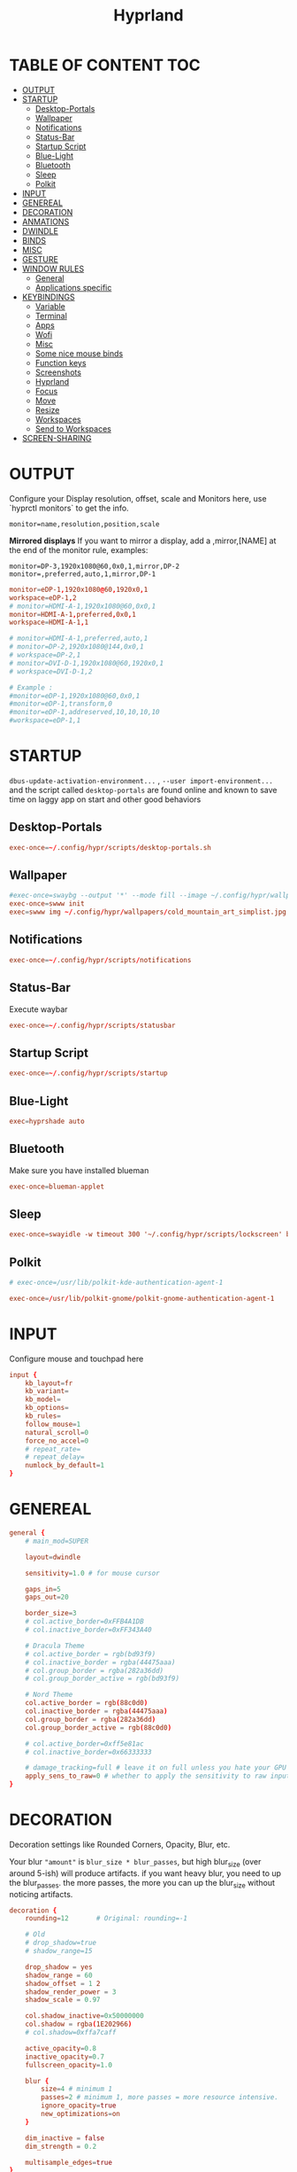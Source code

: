 #+title: Hyprland
#+AUTHOR Corentin ROY (JilkoniX)
#+PROPERTY: header-args :tangle hyprland.conf
#+STARTUP: showeverything

* TABLE OF CONTENT :TOC:
- [[#output][OUTPUT]]
- [[#startup][STARTUP]]
  - [[#desktop-portals][Desktop-Portals]]
  - [[#wallpaper][Wallpaper]]
  - [[#notifications][Notifications]]
  - [[#status-bar][Status-Bar]]
  - [[#startup-script][Startup Script]]
  - [[#blue-light][Blue-Light]]
  - [[#bluetooth][Bluetooth]]
  - [[#sleep][Sleep]]
  - [[#polkit][Polkit]]
- [[#input][INPUT]]
- [[#genereal][GENEREAL]]
- [[#decoration][DECORATION]]
- [[#anmations][ANMATIONS]]
- [[#dwindle][DWINDLE]]
- [[#binds][BINDS]]
- [[#misc][MISC]]
- [[#gesture][GESTURE]]
- [[#window-rules][WINDOW RULES]]
  - [[#general][General]]
  - [[#applications-specific][Applications specific]]
- [[#keybindings][KEYBINDINGS]]
  - [[#variable][Variable]]
  - [[#terminal][Terminal]]
  - [[#apps][Apps]]
  - [[#wofi][Wofi]]
  - [[#misc-1][Misc]]
  - [[#some-nice-mouse-binds][Some nice mouse binds]]
  - [[#function-keys][Function keys]]
  - [[#screenshots][Screenshots]]
  - [[#hyprland][Hyprland]]
  - [[#focus][Focus]]
  - [[#move][Move]]
  - [[#resize][Resize]]
  - [[#workspaces][Workspaces]]
  - [[#send-to-workspaces][Send to Workspaces]]
- [[#screen-sharing][SCREEN-SHARING]]

* OUTPUT
Configure your Display resolution, offset, scale and Monitors here, use `hyprctl monitors` to get the info.

~monitor=name,resolution,position,scale~

*Mirrored displays*
If you want to mirror a display, add a ,mirror,[NAME] at the end of the monitor rule, examples:

~monitor=DP-3,1920x1080@60,0x0,1,mirror,DP-2~
~monitor=,preferred,auto,1,mirror,DP-1~

#+begin_src conf
monitor=eDP-1,1920x1080@60,1920x0,1
workspace=eDP-1,2
# monitor=HDMI-A-1,1920x1080@60,0x0,1
monitor=HDMI-A-1,preferred,0x0,1
workspace=HDMI-A-1,1

# monitor=HDMI-A-1,preferred,auto,1
# monitor=DP-2,1920x1080@144,0x0,1
# workspace=DP-2,1
# monitor=DVI-D-1,1920x1080@60,1920x0,1
# workspace=DVI-D-1,2

# Example :
#monitor=eDP-1,1920x1080@60,0x0,1
#monitor=eDP-1,transform,0
#monitor=eDP-1,addreserved,10,10,10,10
#workspace=eDP-1,1
#+end_src

* STARTUP
=dbus-update-activation-environment...= , =--user import-environment...= and the script called =desktop-portals= are found online and known to save time on laggy app on start and other good behaviors

** Desktop-Portals
#+begin_src conf
exec-once=~/.config/hypr/scripts/desktop-portals.sh
#+end_src

** Wallpaper
#+begin_src conf
#exec-once=swaybg --output '*' --mode fill --image ~/.config/hypr/wallpapers/wallpaper.png &
exec-once=swww init
exec=swww img ~/.config/hypr/wallpapers/cold_mountain_art_simplist.jpg
#+end_src


** Notifications
#+begin_src conf
exec-once=~/.config/hypr/scripts/notifications
#+end_src

** Status-Bar
Execute waybar
#+begin_src conf
exec-once=~/.config/hypr/scripts/statusbar
#+end_src

** Startup Script
#+begin_src conf
exec-once=~/.config/hypr/scripts/startup
#+end_src

** Blue-Light
#+begin_src conf
exec=hyprshade auto
#+end_src

** Bluetooth
Make sure you have installed blueman
#+begin_src conf
exec-once=blueman-applet
#+end_src

** Sleep
#+begin_src conf
exec-once=swayidle -w timeout 300 '~/.config/hypr/scripts/lockscreen' before-sleep '~/.config/hypr/scripts/lockscreen'
#+end_src

** Polkit
#+begin_src conf
# exec-once=/usr/lib/polkit-kde-authentication-agent-1

exec-once=/usr/lib/polkit-gnome/polkit-gnome-authentication-agent-1
#+end_src

* INPUT
Configure mouse and touchpad here
#+begin_src conf
input {
    kb_layout=fr
    kb_variant=
    kb_model=
    kb_options=
    kb_rules=
    follow_mouse=1
    natural_scroll=0
    force_no_accel=0
    # repeat_rate=
    # repeat_delay=
    numlock_by_default=1
}
#+end_src

* GENEREAL
#+begin_src conf
general {
    # main_mod=SUPER

    layout=dwindle

    sensitivity=1.0 # for mouse cursor

    gaps_in=5
    gaps_out=20

    border_size=3
    # col.active_border=0xFFB4A1DB
    # col.inactive_border=0xFF343A40

    # Dracula Theme
    # col.active_border = rgb(bd93f9)
    # col.inactive_border = rgba(44475aaa)
    # col.group_border = rgba(282a36dd)
    # col.group_border_active = rgb(bd93f9)

    # Nord Theme
    col.active_border = rgb(88c0d0)
    col.inactive_border = rgba(44475aaa)
    col.group_border = rgba(282a36dd)
    col.group_border_active = rgb(88c0d0)

    # col.active_border=0xff5e81ac
    # col.inactive_border=0x66333333

    # damage_tracking=full # leave it on full unless you hate your GPU and want to make it suffer
    apply_sens_to_raw=0 # whether to apply the sensitivity to raw input (e.g. used by games where you aim using your mouse)
}
#+end_src

* DECORATION
Decoration settings like Rounded Corners, Opacity, Blur, etc.

Your blur ="amount"= is =blur_size * blur_passes=, but high blur_size (over around 5-ish) will produce artifacts.
if you want heavy blur, you need to up the blur_passes.
the more passes, the more you can up the blur_size without noticing artifacts.

#+begin_src conf
decoration {
    rounding=12       # Original: rounding=-1

    # Old
    # drop_shadow=true
    # shadow_range=15

    drop_shadow = yes
    shadow_range = 60
    shadow_offset = 1 2
    shadow_render_power = 3
    shadow_scale = 0.97

    col.shadow_inactive=0x50000000
    col.shadow = rgba(1E202966)
    # col.shadow=0xffa7caff

    active_opacity=0.8
    inactive_opacity=0.7
    fullscreen_opacity=1.0

    blur {
        size=4 # minimum 1
        passes=2 # minimum 1, more passes = more resource intensive.
        ignore_opacity=true
        new_optimizations=on
    }

    dim_inactive = false
    dim_strength = 0.2

    multisample_edges=true
}
#+end_src


* ANMATIONS
#+begin_src conf
animations {
    enabled=1

    # Old
    # animation=windows,1,8,default,popin 80%
    # animation=fadeOut,1,8,default
    # animation=fadeIn,1,8,default
    # animation=workspaces,1,8,default
    #animation=workspaces,1,6,overshot

    # Old
    # bezier=overshot,0.13,0.99,0.29,1.1
    # animation=windows,1,4,overshot,popin
    # animation=fade,1,10,default
    # animation=workspaces,1,6,overshot,slide
    # animation=border,1,10,default

    bezier=myBezier, 0.05, 0.9, 0.1, 1.05
    bezier=myBezier2, 0.65, 0, 0.35, 1

    bezier=slow,0,0.85,0.3,1
    bezier=overshot,0.7,0.6,0.1,1.1
    bezier=bounce,1,1.6,0.1,0.85
    bezier=slingshot,1,-1,0.15,1.25
    bezier=nice,0,6.9,0.5,-4.20

    animation=windows,1,5,bounce,popin
    animation=border,1,20,default
    animation=fade,1,5,default
    animation=workspaces,1,5,overshot,slide
}
#+end_src

* DWINDLE
#+begin_src conf
dwindle {
    pseudotile=0 # enable pseudotiling on dwindle
    preserve_split=true
}
#+end_src

* BINDS
#+begin_src conf
binds {
  workspace_back_and_forth = true
}
#+end_src

* MISC
#+begin_src conf
misc {
  disable_hyprland_logo=true
  disable_splash_rendering=true
  mouse_move_enables_dpms=true
  vfr=false
}
#+end_src

* GESTURE
#+begin_src conf
gestures {
    workspace_swipe=yes
    workspace_swipe_fingers=3
}
#+end_src

* WINDOW RULES
** General
#+begin_src conf

# Float Necessary Windows
windowrule=float,Wofi
windowrule=float,waypaper
windowrule=float,Tuple
windowrule=float,pavucontrol
windowrule=float,foot-float
windowrule=float,yad|nm-connection-editor|pavucontrolk
windowrule=float,polkit-gnome|kvantummanager|qt5ct
windowrule=float,feh|Viewnior|Gpicview|Gimp|nomacs
windowrule=float,VirtualBox Manager|qemu|Qemu-system-x86_64
windowrule=float,xfce4-appfinder

windowrulev2=float,class:^()$,title:^(Picture in picture)$
windowrulev2=float,class:^(brave)$,title:^(Save File)$
windowrulev2=float,class:^(brave)$,title:^(Open File)$
windowrulev2=float,class:^(brave-browser)$,title:^(Bitwarden - Brave)$
windowrulev2=float,class:^(blueman-manager)$
windowrulev2=float,class:^(org.twosheds.iwgtk)$
windowrulev2=float,class:^(blueberry.py)$
windowrulev2=float,class:^(xdg-desktop-portal-gtk)$

windowrule=float,foot-full
windowrule=move 0 0,foot-full
windowrule=size 100% 100%,foot-full

windowrule=float,wlogout
windowrule=move 0 0,wlogout
windowrule=size 100% 100%,wlogout
windowrule=animation slide,wlogout

#windowrule=move 69 420,abc
#windowrule=size 420 69,abc
#windowrule=tile,xyz
#windowrule=pseudo,abc
#windowrule=monitor 0,xyz
#windowrule=workspace 12,abc
#windowrule=opacity 1.0,abc
#windowrule=animation slide left,abc
#windowrule=rounding 10,abc
#+end_src

** Applications specific
#+begin_src conf
windowrule=opacity 0.8 override 0.8,^(Emacs)$
windowrule=opacity 0.8 override 1.0,^(brave)$
windowrulev2=opacity 1.0,fullscreen:1,class:^(Emacs)$
#+end_src

* KEYBINDINGS
** Variable
#+begin_src conf
# $term = ~/.config/hypr/scripts/terminal
$term = terminator
$wifimenu = ~/.config/wofi/wifimenu.sh
$appmenu = ~/.config/hypr/scripts/menu
$menu3 = xfce4-appfinder
$powermenu = ~/.config/hypr/scripts/powermenu
$volume = ~/.config/hypr/scripts/volume
$backlight = ~/.config/hypr/scripts/brightness
$screenshot = ~/.config/hypr/scripts/screenshot
# $lockscreen = ~/.config/hypr/scripts/lockscreen
$lockscreen = ~/.config/hypr/scripts/suspend
$wlogout = ~/.config/hypr/scripts/wlogout
$colorpicker = ~/.config/hypr/scripts/colorpicker
#$files = nemo
$files = files
$editor = emacsclient -c -n -a 'emacs'
$editor-everywhere = emacsclient --eval "(emacs-everywhere)" -a "doom +everywhere"
$browser = brave
#+end_src

** Terminal
#+begin_src conf
bind=SUPER,Return,exec,$term
bind=SUPERSHIFT,Return,exec,$term
bind=SUPERALT,Return,exec,$term -f
#+end_src

** Apps
#+begin_src conf
bind=SUPERSHIFT,F,exec,$files
bind=SUPERSHIFT,E,exec,$editor
bind=SUPERSHIFT,I,exec,$editor-everywhere
bind=SUPERSHIFT,W,exec,$browser
#+end_src

** Wofi
#+begin_src conf
bind=ALT,F1,exec,$wifimenu
bind=SUPER,D,exec,$appmenu
bind=SUPER,X,exec,$powermenu
#+end_src

** Misc
#+begin_src conf
bind=SUPER,N,exec,nm-connection-editor
bind=SUPER,P,exec,$colorpicker
bind=CTRLALT,L,exec,$lockscreen
#+end_src

** Some nice mouse binds
#+begin_src conf
bindm=SUPER,mouse:272,movewindow
bindm=SUPER,mouse:273,resizewindow
#+end_src

** Function keys
#+begin_src conf
bind=,XF86MonBrightnessUp,exec,$backlight --inc
bind=,XF86MonBrightnessDown,exec,$backlight --dec
bind=,XF86AudioRaiseVolume,exec,$volume --inc
bind=,XF86AudioLowerVolume,exec,$volume --dec
bind=,XF86AudioMute,exec,$volume --toggle
bind=,XF86AudioMicMute,exec,$volume --toggle-mic
bind=,XF86AudioNext,exec,mpc next
bind=,XF86AudioPrev,exec,mpc prev
bind=,XF86AudioPlay,exec,mpc toggle
bind=,XF86AudioStop,exec,mpc stop
#+end_src

** Screenshots
#+begin_src conf
bind=,Print,exec,$screenshot --now
bind=SUPER,Print,exec,$screenshot --in5
bind=SHIFT,Print,exec,$screenshot --in10
bind=CTRL,Print,exec,$screenshot --win
bind=SUPERCTRL,Print,exec,$screenshot --area
#+end_src

** Hyprland
#+begin_src conf
bind=SUPER,Q,killactive,
bind=CTRLALT,Delete,exit,
bind=SUPER,F,fullscreen,
bind=SUPER,Space,togglefloating,
bind=SUPERSHIFT,Space,togglesplit,
bind=SUPER,S,pseudo,
bind=SUPER,O,toggleopaque
#+end_src

** Focus
#+begin_src conf
bind=SUPER,H,movefocus,l
bind=SUPER,L,movefocus,r
bind=SUPER,K,movefocus,u
bind=SUPER,J,movefocus,d
#+end_src

** Move
#+begin_src conf
bind=SUPERSHIFT,H,movewindow,l
bind=SUPERSHIFT,L,movewindow,r
bind=SUPERSHIFT,K,movewindow,u
bind=SUPERSHIFT,J,movewindow,d
#+end_src

** Resize
#+begin_src conf
bind=SUPERCTRL,H,resizeactive,-20 0
bind=SUPERCTRL,L,resizeactive,20 0
bind=SUPERCTRL,K,resizeactive,0 -20
bind=SUPERCTRL,J,resizeactive,0 20
#+end_src

** Workspaces
#+begin_src conf
bind=SUPER,Z,workspace,1
bind=SUPER,E,workspace,2
bind=SUPER,R,workspace,3
bind=SUPER,T,workspace,4
bind=SUPER,Y,workspace,5
bind=SUPER,7,workspace,6
bind=SUPER,8,workspace,7
bind=SUPER,9,workspace,8
#+end_src

** Send to Workspaces
#+begin_src conf
bind=ALT,Z,movetoworkspace,1
bind=ALT,E,movetoworkspace,2
bind=ALT,R,movetoworkspace,3
bind=ALT,T,movetoworkspace,4
bind=ALT,Y,movetoworkspace,5
bind=ALT,7,movetoworkspace,6
bind=ALT,8,movetoworkspace,7
bind=ALT,9,movetoworkspace,8

bind=SUPER,mouse_down,workspace,e+1
bind=SUPER,mouse_up,workspace,e-1
#+end_src


* SCREEN-SHARING
#+begin_src conf
# For screen sharing
exec-once=dbus-update-activation-environment --systemd WAYLAND_DISPLAY XDG_CURRENT_DESKTOP
exec-once=systemctl --user import-environment WAYLAND_DISPLAY XDG_CURRENT_DESKTOP
#+end_src
